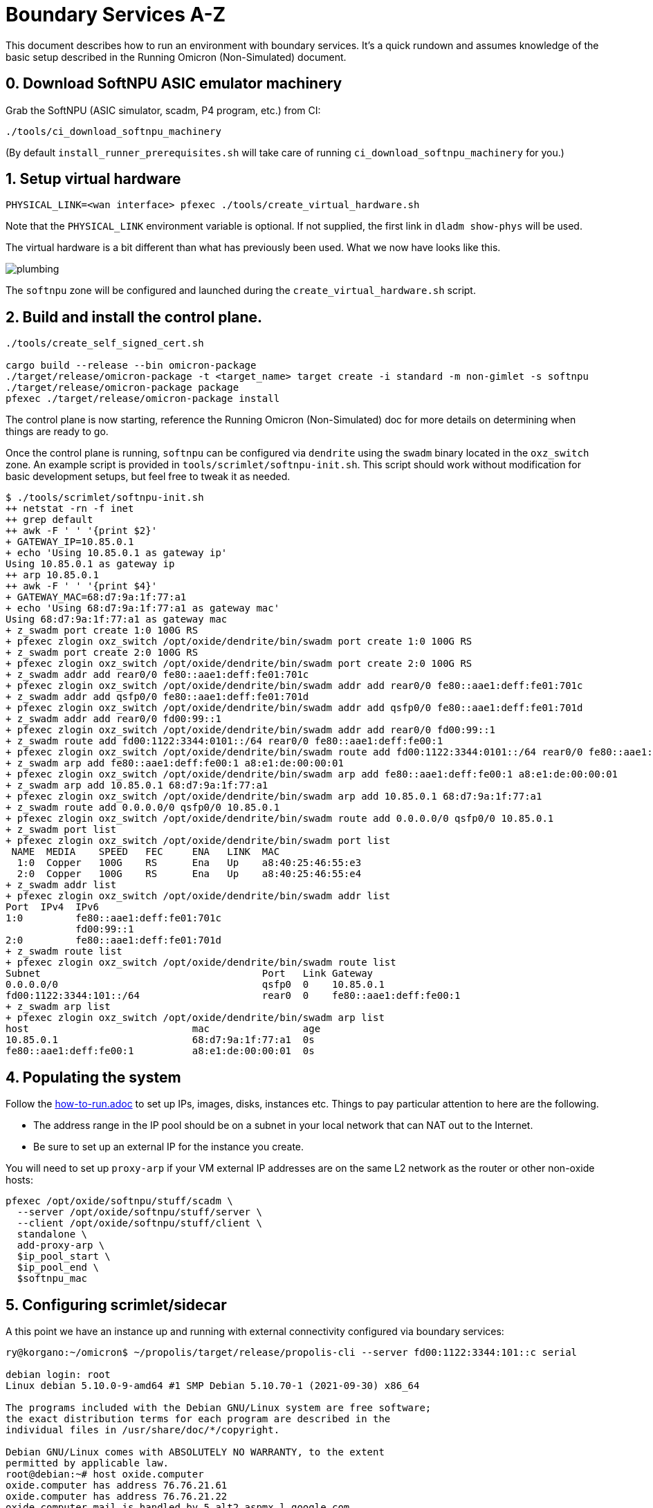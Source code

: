= Boundary Services A-Z

This document describes how to run an environment with boundary services.
It's a quick rundown and assumes knowledge of the basic setup described in the
Running Omicron (Non-Simulated) document.

== 0. Download SoftNPU ASIC emulator machinery

Grab the SoftNPU (ASIC simulator, scadm, P4 program, etc.) from CI:

----
./tools/ci_download_softnpu_machinery
----

(By default `install_runner_prerequisites.sh` will take care of running
`ci_download_softnpu_machinery` for you.)

== 1. Setup virtual hardware

----
PHYSICAL_LINK=<wan interface> pfexec ./tools/create_virtual_hardware.sh
----
Note that the `PHYSICAL_LINK` environment variable is optional. If not supplied,
the first link in `dladm show-phys` will be used.

The virtual hardware is a bit different than what has previously been used. What
we now have looks like this.

image::plumbing.png[]

The `softnpu` zone will be configured and launched during the `create_virtual_hardware.sh`
script.

== 2. Build and install the control plane.

----
./tools/create_self_signed_cert.sh

cargo build --release --bin omicron-package
./target/release/omicron-package -t <target_name> target create -i standard -m non-gimlet -s softnpu
./target/release/omicron-package package
pfexec ./target/release/omicron-package install
----

The control plane is now starting, reference the Running Omicron (Non-Simulated)
doc for more details on determining when things are ready to go.

Once the control plane is running, `softnpu` can be configured via `dendrite`
using the `swadm` binary located in the `oxz_switch` zone.
An example script is provided in `tools/scrimlet/softnpu-init.sh`.
This script should work without modification for basic development setups,
but feel free to tweak it as needed.

----
$ ./tools/scrimlet/softnpu-init.sh
++ netstat -rn -f inet
++ grep default
++ awk -F ' ' '{print $2}'
+ GATEWAY_IP=10.85.0.1
+ echo 'Using 10.85.0.1 as gateway ip'
Using 10.85.0.1 as gateway ip
++ arp 10.85.0.1
++ awk -F ' ' '{print $4}'
+ GATEWAY_MAC=68:d7:9a:1f:77:a1
+ echo 'Using 68:d7:9a:1f:77:a1 as gateway mac'
Using 68:d7:9a:1f:77:a1 as gateway mac
+ z_swadm port create 1:0 100G RS
+ pfexec zlogin oxz_switch /opt/oxide/dendrite/bin/swadm port create 1:0 100G RS
+ z_swadm port create 2:0 100G RS
+ pfexec zlogin oxz_switch /opt/oxide/dendrite/bin/swadm port create 2:0 100G RS
+ z_swadm addr add rear0/0 fe80::aae1:deff:fe01:701c
+ pfexec zlogin oxz_switch /opt/oxide/dendrite/bin/swadm addr add rear0/0 fe80::aae1:deff:fe01:701c
+ z_swadm addr add qsfp0/0 fe80::aae1:deff:fe01:701d
+ pfexec zlogin oxz_switch /opt/oxide/dendrite/bin/swadm addr add qsfp0/0 fe80::aae1:deff:fe01:701d
+ z_swadm addr add rear0/0 fd00:99::1
+ pfexec zlogin oxz_switch /opt/oxide/dendrite/bin/swadm addr add rear0/0 fd00:99::1
+ z_swadm route add fd00:1122:3344:0101::/64 rear0/0 fe80::aae1:deff:fe00:1
+ pfexec zlogin oxz_switch /opt/oxide/dendrite/bin/swadm route add fd00:1122:3344:0101::/64 rear0/0 fe80::aae1:deff:fe00:1
+ z_swadm arp add fe80::aae1:deff:fe00:1 a8:e1:de:00:00:01
+ pfexec zlogin oxz_switch /opt/oxide/dendrite/bin/swadm arp add fe80::aae1:deff:fe00:1 a8:e1:de:00:00:01
+ z_swadm arp add 10.85.0.1 68:d7:9a:1f:77:a1
+ pfexec zlogin oxz_switch /opt/oxide/dendrite/bin/swadm arp add 10.85.0.1 68:d7:9a:1f:77:a1
+ z_swadm route add 0.0.0.0/0 qsfp0/0 10.85.0.1
+ pfexec zlogin oxz_switch /opt/oxide/dendrite/bin/swadm route add 0.0.0.0/0 qsfp0/0 10.85.0.1
+ z_swadm port list
+ pfexec zlogin oxz_switch /opt/oxide/dendrite/bin/swadm port list
 NAME  MEDIA    SPEED   FEC     ENA   LINK  MAC
  1:0  Copper   100G    RS      Ena   Up    a8:40:25:46:55:e3
  2:0  Copper   100G    RS      Ena   Up    a8:40:25:46:55:e4
+ z_swadm addr list
+ pfexec zlogin oxz_switch /opt/oxide/dendrite/bin/swadm addr list
Port  IPv4  IPv6
1:0         fe80::aae1:deff:fe01:701c
            fd00:99::1
2:0         fe80::aae1:deff:fe01:701d
+ z_swadm route list
+ pfexec zlogin oxz_switch /opt/oxide/dendrite/bin/swadm route list
Subnet                                      Port   Link Gateway
0.0.0.0/0                                   qsfp0  0    10.85.0.1
fd00:1122:3344:101::/64                     rear0  0    fe80::aae1:deff:fe00:1
+ z_swadm arp list
+ pfexec zlogin oxz_switch /opt/oxide/dendrite/bin/swadm arp list
host                            mac                age
10.85.0.1                       68:d7:9a:1f:77:a1  0s
fe80::aae1:deff:fe00:1          a8:e1:de:00:00:01  0s
----

== 4. Populating the system

Follow the
https://github.com/oxidecomputer/omicron/blob/main/docs/how-to-run.adoc[how-to-run.adoc]
to set up IPs, images, disks, instances etc. Things to pay particular attention
to here are the following.

- The address range in the IP pool should be on a subnet in your local network that
  can NAT out to the Internet.
- Be sure to set up an external IP for the instance you create.

You will need to set up `proxy-arp` if your VM external IP addresses are on the
same L2 network as the router or other non-oxide hosts:
----
pfexec /opt/oxide/softnpu/stuff/scadm \
  --server /opt/oxide/softnpu/stuff/server \
  --client /opt/oxide/softnpu/stuff/client \
  standalone \
  add-proxy-arp \
  $ip_pool_start \
  $ip_pool_end \
  $softnpu_mac
----

== 5. Configuring scrimlet/sidecar

A this point we have an instance up and running with external connectivity
configured via boundary services:
----
ry@korgano:~/omicron$ ~/propolis/target/release/propolis-cli --server fd00:1122:3344:101::c serial

debian login: root
Linux debian 5.10.0-9-amd64 #1 SMP Debian 5.10.70-1 (2021-09-30) x86_64

The programs included with the Debian GNU/Linux system are free software;
the exact distribution terms for each program are described in the
individual files in /usr/share/doc/*/copyright.

Debian GNU/Linux comes with ABSOLUTELY NO WARRANTY, to the extent
permitted by applicable law.
root@debian:~# host oxide.computer
oxide.computer has address 76.76.21.61
oxide.computer has address 76.76.21.22
oxide.computer mail is handled by 5 alt2.aspmx.l.google.com.
oxide.computer mail is handled by 1 aspmx.l.google.com.
oxide.computer mail is handled by 10 aspmx3.googlemail.com.
oxide.computer mail is handled by 5 alt1.aspmx.l.google.com.
oxide.computer mail is handled by 10 aspmx2.googlemail.com.
----
